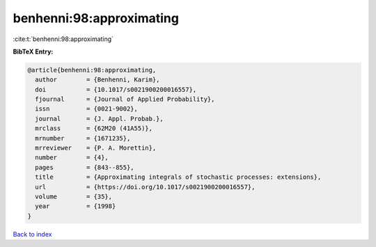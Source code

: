 benhenni:98:approximating
=========================

:cite:t:`benhenni:98:approximating`

**BibTeX Entry:**

.. code-block:: bibtex

   @article{benhenni:98:approximating,
     author        = {Benhenni, Karim},
     doi           = {10.1017/s0021900200016557},
     fjournal      = {Journal of Applied Probability},
     issn          = {0021-9002},
     journal       = {J. Appl. Probab.},
     mrclass       = {62M20 (41A55)},
     mrnumber      = {1671235},
     mrreviewer    = {P. A. Morettin},
     number        = {4},
     pages         = {843--855},
     title         = {Approximating integrals of stochastic processes: extensions},
     url           = {https://doi.org/10.1017/s0021900200016557},
     volume        = {35},
     year          = {1998}
   }

`Back to index <../By-Cite-Keys.html>`_

